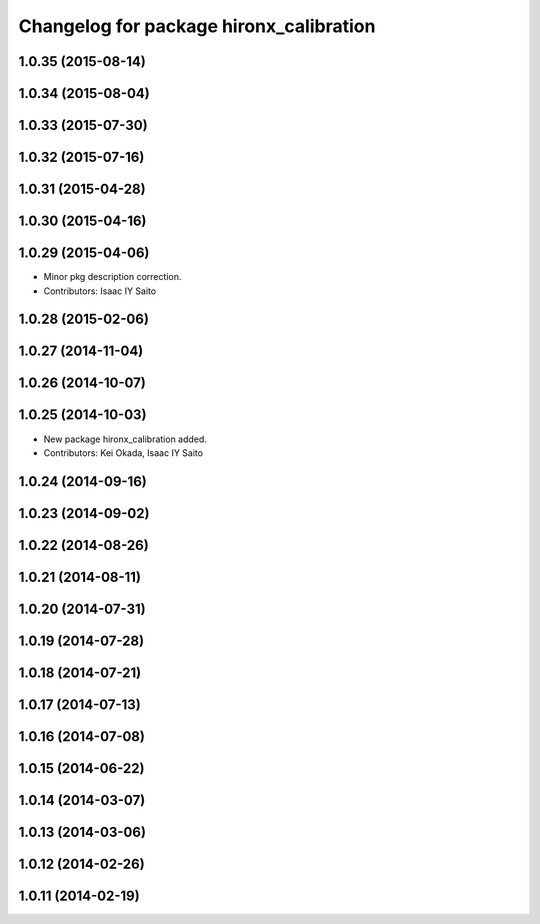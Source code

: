 ^^^^^^^^^^^^^^^^^^^^^^^^^^^^^^^^^^^^^^^^
Changelog for package hironx_calibration
^^^^^^^^^^^^^^^^^^^^^^^^^^^^^^^^^^^^^^^^

1.0.35 (2015-08-14)
-------------------

1.0.34 (2015-08-04)
-------------------

1.0.33 (2015-07-30)
-------------------

1.0.32 (2015-07-16)
-------------------

1.0.31 (2015-04-28)
-------------------

1.0.30 (2015-04-16)
-------------------

1.0.29 (2015-04-06)
-------------------
* Minor pkg description correction.
* Contributors: Isaac IY Saito

1.0.28 (2015-02-06)
-------------------

1.0.27 (2014-11-04)
-------------------

1.0.26 (2014-10-07)
-------------------

1.0.25 (2014-10-03)
-------------------
* New package hironx_calibration added.
* Contributors: Kei Okada, Isaac IY Saito

1.0.24 (2014-09-16)
-------------------

1.0.23 (2014-09-02)
-------------------

1.0.22 (2014-08-26)
-------------------

1.0.21 (2014-08-11)
-------------------

1.0.20 (2014-07-31)
-------------------

1.0.19 (2014-07-28)
-------------------

1.0.18 (2014-07-21)
-------------------

1.0.17 (2014-07-13)
-------------------

1.0.16 (2014-07-08)
-------------------

1.0.15 (2014-06-22)
-------------------

1.0.14 (2014-03-07)
-------------------

1.0.13 (2014-03-06)
-------------------

1.0.12 (2014-02-26)
-------------------

1.0.11 (2014-02-19)
-------------------

